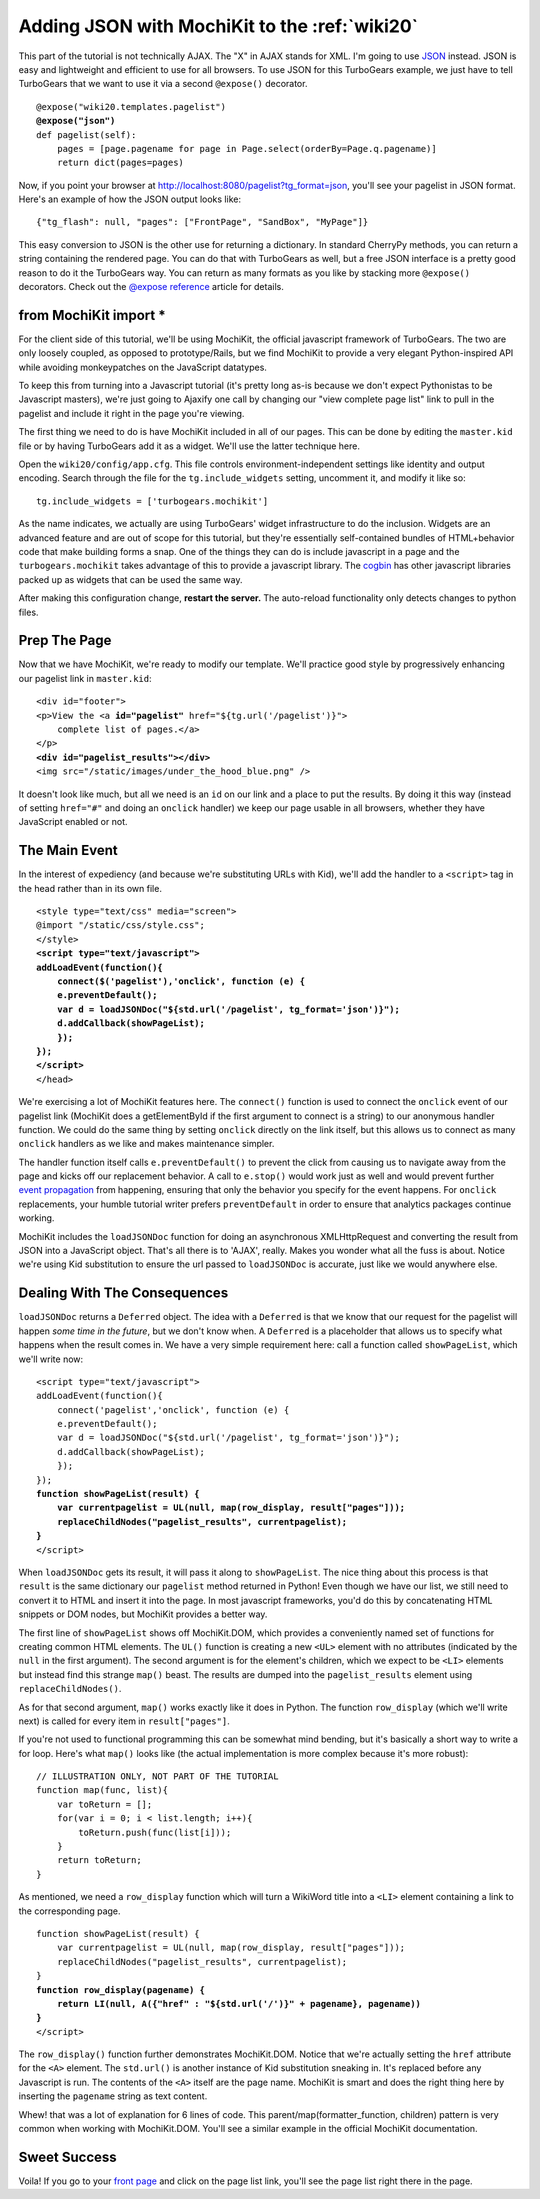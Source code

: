.. _jsonmochikit:

Adding JSON with MochiKit to the :ref:`wiki20`
==============================================

.. todo:: This info is just copied over from the TG1 wiki tutorial, and needs to be vetted, expanded, and edited. 

This part of the tutorial is not technically AJAX. The "X" in AJAX
stands for XML. I'm going to use `JSON`_ instead. JSON is easy and
lightweight and efficient to use for all browsers. To use JSON for
this TurboGears example, we just have to tell TurboGears that we want
to use it via a second ``@expose()`` decorator.

.. _JSON: http://www.json.org/
.. parsed-literal::

    @expose("wiki20.templates.pagelist")
    **@expose("json")**
    def pagelist(self):
        pages = [page.pagename for page in Page.select(orderBy=Page.q.pagename)]
        return dict(pages=pages)

Now, if you point your browser at
http://localhost:8080/pagelist?tg_format=json, you'll see your
pagelist in JSON format. Here's an example of how the JSON output
looks like::

    {"tg_flash": null, "pages": ["FrontPage", "SandBox", "MyPage"]}

This easy conversion to JSON is the other use for returning a dictionary. In
standard CherryPy methods, you can return a string containing the rendered
page. You can do that with TurboGears as well, but a free JSON interface is a
pretty good reason to do it the TurboGears way. You can return as many formats
as you like by stacking more ``@expose()`` decorators. Check out the `@expose
reference`_ article for details.

.. _@expose reference: 1.0/ExposeDecorator

.. todo:: update the expose reference article for tg2

from MochiKit import *
----------------------

For the client side of this tutorial, we'll be using MochiKit, the
official javascript framework of TurboGears. The two are only loosely
coupled, as opposed to prototype/Rails, but we find MochiKit to
provide a very elegant Python-inspired API while avoiding
monkeypatches on the JavaScript datatypes.

To keep this from turning into a Javascript tutorial (it's pretty long
as-is because we don't expect Pythonistas to be Javascript masters),
we're just going to Ajaxify one call by changing our "view complete
page list" link to pull in the pagelist and include it right in the
page you're viewing.

The first thing we need to do is have MochiKit included in all of our
pages. This can be done by editing the ``master.kid`` file or by
having TurboGears add it as a widget. We'll use the latter technique
here.

Open the ``wiki20/config/app.cfg``. This file controls
environment-independent settings like identity and output
encoding. Search through the file for the ``tg.include_widgets``
setting, uncomment it, and modify it like so::

    tg.include_widgets = ['turbogears.mochikit']

As the name indicates, we actually are using TurboGears' widget infrastructure
to do the inclusion. Widgets are an advanced feature and are out of scope for
this tutorial, but they're essentially self-contained bundles of HTML+behavior
code that make building forms a snap. One of the things they can do is include
javascript in a page and the ``turbogears.mochikit`` takes advantage of this to
provide a javascript library. The `cogbin`_ has other javascript libraries
packed up as widgets that can be used the same way.

.. _cogbin: http://www.turbogears.org/cogbin/

After making this configuration change, **restart the server.** The
auto-reload functionality only detects changes to python files.


Prep The Page
-------------

Now that we have MochiKit, we're ready to modify our template. We'll
practice good style by progressively enhancing our pagelist link in
``master.kid``:

.. parsed-literal::

    <div id="footer">
    <p>View the <a **id="pagelist"** href="${tg.url('/pagelist')}">
        complete list of pages.</a>
    </p>
    **<div id="pagelist_results"></div>**
    <img src="/static/images/under_the_hood_blue.png" />

It doesn't look like much, but all we need is an ``id`` on our link
and a place to put the results. By doing it this way (instead of
setting ``href="#"`` and doing an ``onclick`` handler) we keep our
page usable in all browsers, whether they have JavaScript enabled or
not.


The Main Event
--------------

In the interest of expediency (and because we're substituting URLs
with Kid), we'll add the handler to a ``<script>`` tag in the head
rather than in its own file.

.. parsed-literal::

        <style type="text/css" media="screen">
        @import "/static/css/style.css";
        </style>
        **<script type="text/javascript">**
        **addLoadEvent(function(){**
            **connect($('pagelist'),'onclick', function (e) {**
            **e.preventDefault();**
            **var d = loadJSONDoc("${std.url('/pagelist', tg_format='json')}");**
            **d.addCallback(showPageList);**
            **});**
        **});**
        **</script>**
        </head>

We're exercising a lot of MochiKit features here. The ``connect()``
function is used to connect the ``onclick`` event of our pagelist link
(MochiKit does a getElementById if the first argument to connect is a
string) to our anonymous handler function. We could do the same thing
by setting ``onclick`` directly on the link itself, but this allows us
to connect as many ``onclick`` handlers as we like and makes
maintenance simpler.

The handler function itself calls ``e.preventDefault()`` to prevent
the click from causing us to navigate away from the page and kicks off
our replacement behavior. A call to ``e.stop()`` would work just as
well and would prevent further `event propagation`_ from happening,
ensuring that only the behavior you specify for the event happens. For
``onclick`` replacements, your humble tutorial writer prefers
``preventDefault`` in order to ensure that analytics packages continue
working.

.. _event propagation: http://www.quirksmode.org/js/events_order.html

MochiKit includes the ``loadJSONDoc`` function for doing an
asynchronous XMLHttpRequest and converting the result from JSON into a
JavaScript object.  That's all there is to 'AJAX', really. Makes you
wonder what all the fuss is about. Notice we're using Kid substitution
to ensure the url passed to ``loadJSONDoc`` is accurate, just like we
would anywhere else.


Dealing With The Consequences
-----------------------------

``loadJSONDoc`` returns a ``Deferred`` object. The idea with a
``Deferred`` is that we know that our request for the pagelist will
happen *some time in the future*, but we don't know when. A
``Deferred`` is a placeholder that allows us to specify what happens
when the result comes in. We have a very simple requirement here: call
a function called ``showPageList``, which we'll write now:

.. parsed-literal::

        <script type="text/javascript">
        addLoadEvent(function(){
            connect('pagelist','onclick', function (e) {
            e.preventDefault();
            var d = loadJSONDoc("${std.url('/pagelist', tg_format='json')}");
            d.addCallback(showPageList);
            });
        });
        **function showPageList(result) {**
            **var currentpagelist = UL(null, map(row_display, result["pages"]));**
            **replaceChildNodes("pagelist_results", currentpagelist);**
        **}**
        </script>

When ``loadJSONDoc`` gets its result, it will pass it along to
``showPageList``. The nice thing about this process is that ``result``
is the same dictionary our ``pagelist`` method returned in Python!
Even though we have our list, we still need to convert it to HTML and
insert it into the page. In most javascript frameworks, you'd do this
by concatenating HTML snippets or DOM nodes, but MochiKit provides a
better way.

The first line of ``showPageList`` shows off MochiKit.DOM, which
provides a conveniently named set of functions for creating common
HTML elements. The ``UL()`` function is creating a new ``<UL>``
element with no attributes (indicated by the ``null`` in the first
argument). The second argument is for the element's children, which we
expect to be ``<LI>`` elements but instead find this strange ``map()``
beast. The results are dumped into the ``pagelist_results`` element
using ``replaceChildNodes()``.

As for that second argument, ``map()`` works exactly like it does in
Python.  The function ``row_display`` (which we'll write next) is
called for every item in ``result["pages"]``.

If you're not used to functional programming this can be somewhat mind
bending, but it's basically a short way to write a for loop. Here's
what ``map()`` looks like (the actual implementation is more complex
because it's more robust)::

    // ILLUSTRATION ONLY, NOT PART OF THE TUTORIAL
    function map(func, list){
        var toReturn = [];
        for(var i = 0; i < list.length; i++){
            toReturn.push(func(list[i]));
        }
        return toReturn;
    }

As mentioned, we need a ``row_display`` function which will turn a
WikiWord title into a ``<LI>`` element containing a link to the
corresponding page.

.. parsed-literal::

        function showPageList(result) {
            var currentpagelist = UL(null, map(row_display, result["pages"]));
            replaceChildNodes("pagelist_results", currentpagelist);
        }
        **function row_display(pagename) {**
            **return LI(null, A({"href" : "${std.url('/')}" + pagename}, pagename))**
        **}**
        </script>

The ``row_display()`` function further demonstrates
MochiKit.DOM. Notice that we're actually setting the ``href``
attribute for the ``<A>`` element. The ``std.url()`` is another
instance of Kid substitution sneaking in. It's replaced before any
Javascript is run. The contents of the ``<A>`` itself are the page
name. MochiKit is smart and does the right thing here by inserting the
``pagename`` string as text content.

Whew! that was a lot of explanation for 6 lines of code. This
parent/map(formatter_function, children) pattern is very common when
working with MochiKit.DOM. You'll see a similar example in the
official MochiKit documentation.


Sweet Success
-------------

Voila! If you go to your `front page`_ and click on the page list
link, you'll see the page list right there in the page.

.. _front page: http://localhost:8080/

